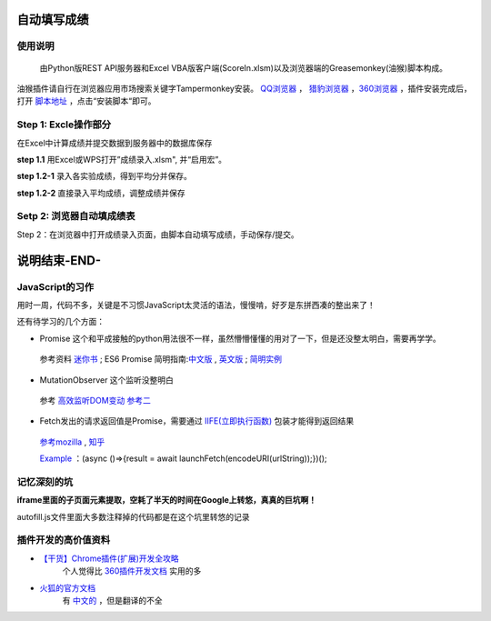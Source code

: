 自动填写成绩
===============

使用说明
----------

    由Python版REST API服务器和Excel VBA版客户端(ScoreIn.xlsm)以及浏览器端的Greasemonkey(油猴)脚本构成。

油猴插件请自行在浏览器应用市场搜索关键字Tampermonkey安装。 `QQ浏览器 <https://pcbrowser.dd.qq.com/pcbrowserbig/qbextension/update/20191117/dhdgffkkebhmkfjojejmpbldmpobfkfo.crx>`_ ， `猎豹浏览器 <https://pcbrowser.dd.qq.com/pcbrowserbig/qbextension/update/20191117/dhdgffkkebhmkfjojejmpbldmpobfkfo.crx>`_ ，`360浏览器 <http://download.chrome.360.cn/ext/Tampermonkey_4.8.41_dhdgffkkebhmkfjojejmpbldmpobfkfo.crx>`_ ，插件安装完成后，打开 `脚本地址 <https://gitee.com/sobweb/FillScore/raw/master/AutoFillScore.user.js>`_ ，点击“安装脚本“即可。

Step 1: Excle操作部分
----------------------

在Excel中计算成绩并提交数据到服务器中的数据库保存

**step 1.1** 用Excel或WPS打开”成绩录入.xlsm", 并“启用宏”。

.. image:: ./images/启用宏1.png

.. image:: https://images.gitee.com/uploads/images/2019/1201/162306_0513e867_1046473.png


**step 1.2-1** 录入各实验成绩，得到平均分并保存。

.. image:: https://images.gitee.com/uploads/images/2019/1201/161548_ac5af5a2_1046473.png

**step 1.2-2** 直接录入平均成绩，调整成绩并保存

.. image:: https://images.gitee.com/uploads/images/2019/1201/161635_eb309a75_1046473.png

Setp 2: 浏览器自动填成绩表
-------------------------
Step 2：在浏览器中打开成绩录入页面，由脚本自动填写成绩，手动保存/提交。

.. image:: https://images.gitee.com/uploads/images/2019/1201/162138_4c134ad3_1046473.png

说明结束-END-
============

JavaScript的习作
------------------

用时一周，代码不多，关键是不习惯JavaScript太灵活的语法，慢慢啃，好歹是东拼西凑的整出来了！

还有待学习的几个方面：

- Promise 这个和平成接触的python用法很不一样，虽然懵懵懂懂的用对了一下，但是还没整太明白，需要再学学。
 参考资料 `迷你书 <http://liubin.org/promises-book/>`_ ; ES6 Promise 简明指南:`中文版 <https://ifyour.github.io/2018/05/29/ES6-Promise-简明指南/>`_ , `英文版 <https://codeburst.io/a-simple-guide-to-es6-promises-d71bacd2e13a>`_ ; `简明实例 <https://blog.dingkewz.com/post/tech/javascript_promise/>`_

- MutationObserver 这个监听没整明白
 参考 `高效监听DOM变动 <https://hijiangtao.github.io/2017/08/03/How-to-Manipulate-DOM-Effectively/>`_ `参考二 <https://javascript.ruanyifeng.com/dom/mutationobserver.html>`_

- Fetch发出的请求返回值是Promise，需要通过 `IIFE(立即执行函数) <https://segmentfault.com/a/1190000003985390>`_ 包装才能得到返回结果
 `参考mozilla <https://developer.mozilla.org/zh-CN/docs/Glossary/%E7%AB%8B%E5%8D%B3%E6%89%A7%E8%A1%8C%E5%87%BD%E6%95%B0%E8%A1%A8%E8%BE%BE%E5%BC%8F>`_ , `知乎 <https://zhuanlan.zhihu.com/p/32689741>`_ 

 `Example <https://www.it-swarm.net/zh/javascript/%E5%A6%82%E4%BD%95%E4%BD%BF%E7%94%A8%E5%87%BD%E6%95%B0asyncawait%E4%BB%8E%E5%BC%82%E6%AD%A5%E5%87%BD%E6%95%B0%E8%BF%94%E5%9B%9E%E5%80%BC%EF%BC%9F/837141330/>`_ ：(async ()=>{result = await launchFetch(encodeURI(urlString));})();


记忆深刻的坑
--------------

**iframe里面的子页面元素提取，空耗了半天的时间在Google上转悠，真真的巨坑啊！**

autofill.js文件里面大多数注释掉的代码都是在这个坑里转悠的记录

插件开发的高价值资料
----------------------

- `【干货】Chrome插件(扩展)开发全攻略 <http://www.cnblogs.com/liuxianan/p/chrome-plugin-develop.html>`_
   个人觉得比 `360插件开发文档 <http://open.chrome.360.cn/extension_dev/overview.html>`_ 实用的多
- `火狐的官方文档 <https://developer.mozilla.org/en-US/docs/Mozilla/Add-ons/WebExtensions/API/runtime/Port>`_
   有 `中文的 <https://developer.mozilla.org/zh-CN/docs/Web/JavaScript/A_re-introduction_to_JavaScript>`_ ，但是翻译的不全

